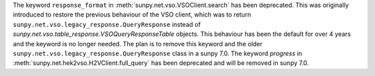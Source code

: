 The keyword ``response_format`` in :meth:`sunpy.net.vso.VSOClient.search` has been deprecated.
This was originally introduced to restore the previous behaviour of the VSO client, which was to return
``sunpy.net.vso.legacy_response.QueryResponse`` instead of `sunpy.net.vso.table_response.VSOQueryResponseTable` objects.
This behaviour has been the default for over 4 years and the keyword is no longer needed.
The plan is to remove this keyword and the older ``sunpy.net.vso.legacy_response.QueryResponse`` class in a sunpy 7.0.
The keyword `progress` in :meth:`sunpy.net.hek2vso.H2VClient.full_query` has been deprecated and will be removed in sunpy 7.0.
